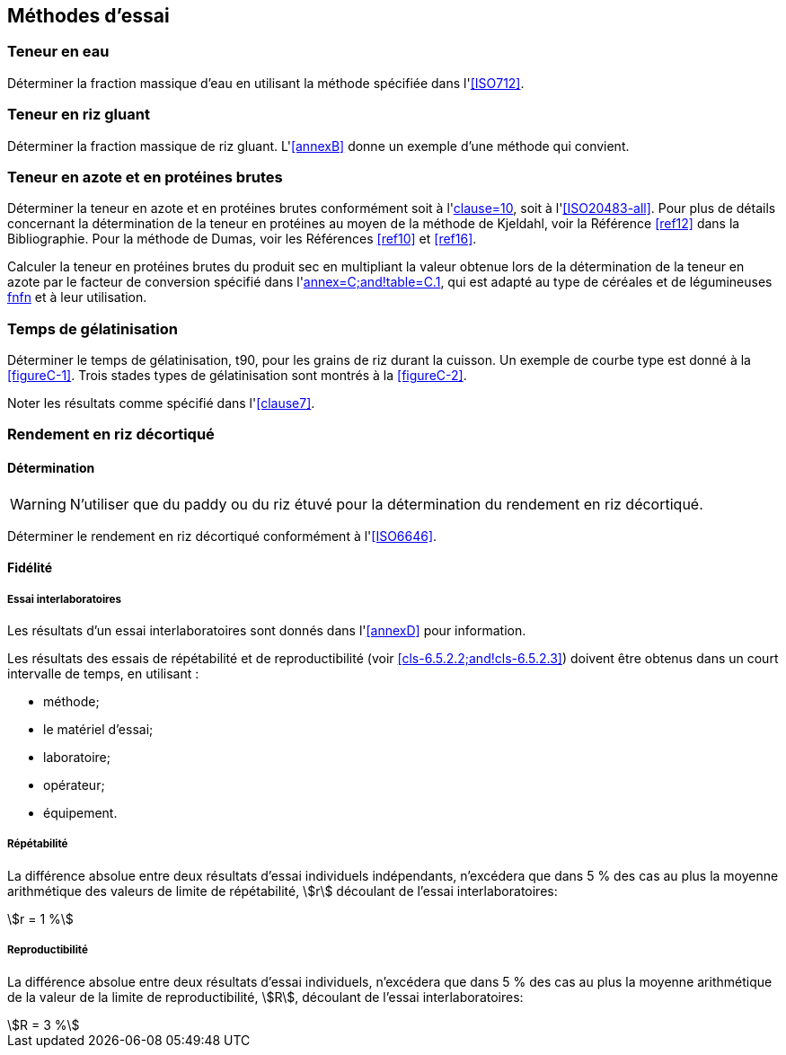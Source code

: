 == Méthodes d'essai

=== Teneur en eau

Déterminer la fraction massique d'eau en utilisant la méthode spécifiée dans
l'<<ISO712>>.

=== Teneur en riz gluant

Déterminer la fraction massique de riz gluant. L'<<annexB>> donne un exemple d'une
méthode qui convient.

=== Teneur en azote et en protéines brutes

Déterminer la teneur en azote et en protéines brutes conformément soit à
l'<<ISO16634,clause=10>>, soit à l'<<ISO20483-all>>. Pour plus de détails concernant
la détermination de la teneur en protéines au moyen de la méthode de Kjeldahl, voir
la Référence <<ref12>> dans la Bibliographie. Pour la méthode de Dumas, voir les
Références <<ref10>> et <<ref16>>.

Calculer la teneur en protéines brutes du produit sec en multipliant la valeur
obtenue lors de la détermination de la teneur en azote par le facteur de conversion
spécifié dans l'<<ISO20483,annex=C;and!table=C.1>>, qui est adapté au type de
céréales et de légumineuses <<ref13, fn>><<ref14,fn>> et à leur utilisation.

=== Temps de gélatinisation

Déterminer le temps de gélatinisation, t90, pour les grains de riz durant la cuisson.
Un exemple de courbe type est donné à la <<figureC-1>>. Trois stades types de
gélatinisation sont montrés à la <<figureC-2>>.

Noter les résultats comme spécifié dans l'<<clause7>>.

=== Rendement en riz décortiqué

==== Détermination

WARNING: N'utiliser que du paddy ou du riz étuvé pour la détermination du rendement
en riz décortiqué.

Déterminer le rendement en riz décortiqué conformément à l'<<ISO6646>>.

==== Fidélité

===== Essai interlaboratoires

Les résultats d'un essai interlaboratoires sont donnés dans l'<<annexD>> pour
information.

Les résultats des essais de répétabilité et de reproductibilité (voir
<<cls-6.5.2.2;and!cls-6.5.2.3>>) doivent être obtenus dans un court intervalle de
temps, en utilisant :

* méthode;
* le matériel d'essai;
* laboratoire;
* opérateur;
* équipement.

[[cls-6.5.2.2]]
===== Répétabilité

La différence absolue entre deux résultats d'essai individuels indépendants,
n'excédera que dans 5 % des cas au plus la moyenne arithmétique des valeurs de limite
de répétabilité, stem:[r] découlant de l'essai interlaboratoires:

[stem%unnumbered]
++++
r = 1 %
++++

[[cls-6.5.2.3]]
===== Reproductibilité

La différence absolue entre deux résultats d'essai individuels, n'excédera que dans
5 % des cas au plus la moyenne arithmétique de la valeur de la limite de
reproductibilité, stem:[R], découlant de l'essai interlaboratoires:

[stem%unnumbered]
++++
R = 3 %
++++
